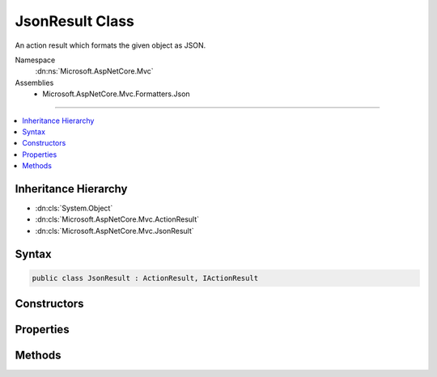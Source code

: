 

JsonResult Class
================






An action result which formats the given object as JSON.


Namespace
    :dn:ns:`Microsoft.AspNetCore.Mvc`
Assemblies
    * Microsoft.AspNetCore.Mvc.Formatters.Json

----

.. contents::
   :local:



Inheritance Hierarchy
---------------------


* :dn:cls:`System.Object`
* :dn:cls:`Microsoft.AspNetCore.Mvc.ActionResult`
* :dn:cls:`Microsoft.AspNetCore.Mvc.JsonResult`








Syntax
------

.. code-block:: csharp

    public class JsonResult : ActionResult, IActionResult








.. dn:class:: Microsoft.AspNetCore.Mvc.JsonResult
    :hidden:

.. dn:class:: Microsoft.AspNetCore.Mvc.JsonResult

Constructors
------------

.. dn:class:: Microsoft.AspNetCore.Mvc.JsonResult
    :noindex:
    :hidden:

    
    .. dn:constructor:: Microsoft.AspNetCore.Mvc.JsonResult.JsonResult(System.Object)
    
        
    
        
        Creates a new :any:`Microsoft.AspNetCore.Mvc.JsonResult` with the given <em>value</em>.
    
        
    
        
        :param value: The value to format as JSON.
        
        :type value: System.Object
    
        
        .. code-block:: csharp
    
            public JsonResult(object value)
    
    .. dn:constructor:: Microsoft.AspNetCore.Mvc.JsonResult.JsonResult(System.Object, Newtonsoft.Json.JsonSerializerSettings)
    
        
    
        
        Creates a new :any:`Microsoft.AspNetCore.Mvc.JsonResult` with the given <em>value</em>.
    
        
    
        
        :param value: The value to format as JSON.
        
        :type value: System.Object
    
        
        :param serializerSettings: The :any:`Newtonsoft.Json.JsonSerializerSettings` to be used by
            the formatter.
        
        :type serializerSettings: Newtonsoft.Json.JsonSerializerSettings
    
        
        .. code-block:: csharp
    
            public JsonResult(object value, JsonSerializerSettings serializerSettings)
    

Properties
----------

.. dn:class:: Microsoft.AspNetCore.Mvc.JsonResult
    :noindex:
    :hidden:

    
    .. dn:property:: Microsoft.AspNetCore.Mvc.JsonResult.ContentType
    
        
    
        
        Gets or sets the :any:`Microsoft.Net.Http.Headers.MediaTypeHeaderValue` representing the Content-Type header of the response.
    
        
        :rtype: System.String
    
        
        .. code-block:: csharp
    
            public string ContentType { get; set; }
    
    .. dn:property:: Microsoft.AspNetCore.Mvc.JsonResult.SerializerSettings
    
        
    
        
        Gets or sets the :any:`Newtonsoft.Json.JsonSerializerSettings`\.
    
        
        :rtype: Newtonsoft.Json.JsonSerializerSettings
    
        
        .. code-block:: csharp
    
            public JsonSerializerSettings SerializerSettings { get; set; }
    
    .. dn:property:: Microsoft.AspNetCore.Mvc.JsonResult.StatusCode
    
        
    
        
        Gets or sets the HTTP status code.
    
        
        :rtype: System.Nullable<System.Nullable`1>{System.Int32<System.Int32>}
    
        
        .. code-block:: csharp
    
            public int ? StatusCode { get; set; }
    
    .. dn:property:: Microsoft.AspNetCore.Mvc.JsonResult.Value
    
        
    
        
        Gets or sets the value to be formatted.
    
        
        :rtype: System.Object
    
        
        .. code-block:: csharp
    
            public object Value { get; set; }
    

Methods
-------

.. dn:class:: Microsoft.AspNetCore.Mvc.JsonResult
    :noindex:
    :hidden:

    
    .. dn:method:: Microsoft.AspNetCore.Mvc.JsonResult.ExecuteResultAsync(Microsoft.AspNetCore.Mvc.ActionContext)
    
        
    
        
        :type context: Microsoft.AspNetCore.Mvc.ActionContext
        :rtype: System.Threading.Tasks.Task
    
        
        .. code-block:: csharp
    
            public override Task ExecuteResultAsync(ActionContext context)
    

